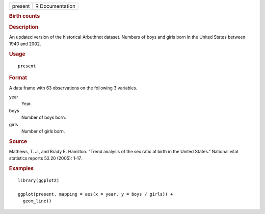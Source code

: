 .. container::

   .. container::

      ======= ===============
      present R Documentation
      ======= ===============

      .. rubric:: Birth counts
         :name: birth-counts

      .. rubric:: Description
         :name: description

      An updated version of the historical Arbuthnot dataset. Numbers of
      boys and girls born in the United States between 1940 and 2002.

      .. rubric:: Usage
         :name: usage

      ::

         present

      .. rubric:: Format
         :name: format

      A data frame with 63 observations on the following 3 variables.

      year
         Year.

      boys
         Number of boys born.

      girls
         Number of girls born.

      .. rubric:: Source
         :name: source

      Mathews, T. J., and Brady E. Hamilton. "Trend analysis of the sex
      ratio at birth in the United States." National vital statistics
      reports 53.20 (2005): 1-17.

      .. rubric:: Examples
         :name: examples

      ::

         library(ggplot2)

         ggplot(present, mapping = aes(x = year, y = boys / girls)) +
           geom_line()

